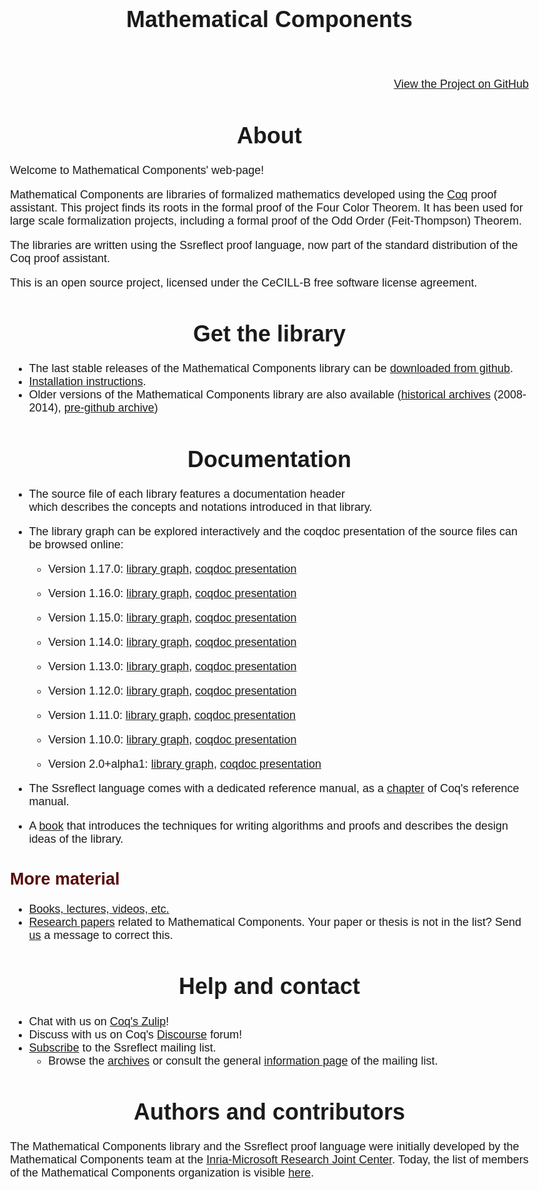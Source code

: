 #+TITLE: Mathematical Components
#+OPTIONS: toc:nil
#+OPTIONS: ^:nil
#+OPTIONS: html-postamble:nil
#+OPTIONS: num:nil
#+HTML_HEAD: <meta http-equiv="Content-Type" content="text/html; charset=utf-8">
#+HTML_HEAD: <style type="text/css"> body {font-family: Arial, Helvetica; margin-left: 5em; font-size: large;} </style>
#+HTML_HEAD: <style type="text/css"> h1 {margin-left: 0em; padding: 0px; text-align: center} </style>
#+HTML_HEAD: <style type="text/css"> h2 {margin-left: 0em; padding: 0px; color: #580909} </style>
#+HTML_HEAD: <style type="text/css"> h3 {margin-left: 1em; padding: 0px; color: #C05001;} </style>
#+HTML_HEAD: <style type="text/css"> body { max-width: 1100px; width: 100% - 30px; margin-left: 30px; }</style>

@@html: <div style="text-align:right"><img src="https://github.githubassets.com/images/modules/logos_page/Octocat.png" height="25" style="border:0px">@@
[[https://github.com/math-comp/math-comp][View the Project on GitHub]]
@@html: <img src="https://github.githubassets.com/images/modules/logos_page/Octocat.png" height="25" style="border:0px"></div>@@

* About

Welcome to Mathematical Components' web-page! 

Mathematical Components are libraries of formalized mathematics
 developed using the [[http://coq.inria.fr][Coq]] proof assistant. This project finds its roots
 in the formal proof of the Four Color Theorem. It has been used for
 large scale formalization projects, including a formal proof of the
 Odd Order 
(Feit-Thompson) Theorem.

The libraries are written using the Ssreflect proof language, now part of
the standard distribution of the Coq proof assistant.

This is an open source project, licensed under the CeCILL-B free
software license agreement.

* Get the library

- The last stable releases of the Mathematical Components library
  can be [[https://github.com/math-comp/math-comp/releases][downloaded from github]].
- [[file:installation.html][Installation instructions]].
- Older versions of the Mathematical Components library are also available
  ([[https://github.com/math-comp/math-comp/releases/tag/archive][historical archives]] (2008-2014), [[https://github.com/math-comp/mathcomp-history-before-github][pre-github archive]])


* Documentation

#+BEGIN_EXPORT html

<div style="float: right; width: 240px; margin: 5px 10px">
<a href="https://math-comp.github.io/mcb/"><img alt="Mathematical Components book" src="https://math-comp.github.io/mcb/cover-front-web.png" style="width: 240px" border="1px solid black"></a>
</div>

#+END_EXPORT

- The source file of each library features a documentation header
  which describes the concepts and notations introduced in that library.

- The library graph can be explored interactively and the coqdoc
  presentation of the source files can be browsed online:
  + Version 1.17.0: [[file:htmldoc_1_17_0/libgraph.html][library graph]], [[file:htmldoc_1_17_0/index.html][coqdoc presentation]]
  + Version 1.16.0: [[file:htmldoc_1_16_0/libgraph.html][library graph]], [[file:htmldoc_1_16_0/index.html][coqdoc presentation]]
  + Version 1.15.0: [[file:htmldoc_1_15_0/libgraph.html][library graph]], [[file:htmldoc_1_15_0/index.html][coqdoc presentation]]
  + Version 1.14.0: [[file:htmldoc_1_14_0/libgraph.html][library graph]], [[file:htmldoc_1_14_0/index.html][coqdoc presentation]]
  + Version 1.13.0: [[file:htmldoc_1_13_0/libgraph.html][library graph]], [[file:htmldoc_1_13_0/index.html][coqdoc presentation]]
  + Version 1.12.0: [[file:htmldoc_1_12_0/libgraph.html][library graph]], [[file:htmldoc_1_12_0/index.html][coqdoc presentation]]
  + Version 1.11.0: [[file:htmldoc_1_11_0/libgraph.html][library graph]], [[file:htmldoc_1_11_0/index.html][coqdoc presentation]]
  + Version 1.10.0: [[file:htmldoc_1_10_0/libgraph.html][library graph]], [[file:htmldoc_1_10_0/index.html][coqdoc presentation]]

  + Version 2.0+alpha1: [[file:htmldoc_2_0_alpha1/libgraph.html][library graph]], [[file:htmldoc_2_0_alpha1/index.html][coqdoc presentation]]

- The Ssreflect language comes with a dedicated reference manual,
  as a [[https://coq.inria.fr/distrib/current/refman/proof-engine/ssreflect-proof-language.html][chapter]] of Coq's reference manual.

- A [[https://math-comp.github.io/mcb/][book]] that introduces the techniques for writing
  algorithms and proofs and describes the design ideas of the
  library.

** More material

- [[file:documentation.html][Books, lectures, videos, etc.]]
- [[file:papers.html][Research papers]] related to Mathematical Components. Your paper or
  thesis is not in the list? Send [[mailto:mathcomp-dev@inria.fr?subject=MathComp related paper][us]] a message to correct this.

 
* Help and contact

- Chat with us on [[https://coq.zulipchat.com/][Coq's Zulip]]!
- Discuss with us on Coq's [[https://coq.discourse.group/][Discourse]] forum!
- [[mailto:sympa@inria.fr?subject=SUBSCRIBE%20ssreflect][Subscribe]] to the Ssreflect mailing list.
  + Browse the [[https://sympa.inria.fr/sympa/arc/ssreflect][archives]] or consult the general [[https://sympa.inria.fr/sympa/info/ssreflect][information page]] of the mailing list.

* Authors and contributors

The Mathematical Components library and the Ssreflect proof language
were initially developed by the Mathematical Components team at the
[[https://www.microsoft.com/en-us/research/collaboration/inria-joint-centre/][Inria-Microsoft Research Joint Center]]. Today, the list of members of
the Mathematical Components organization is visible [[https://github.com/orgs/math-comp/people][here]].
